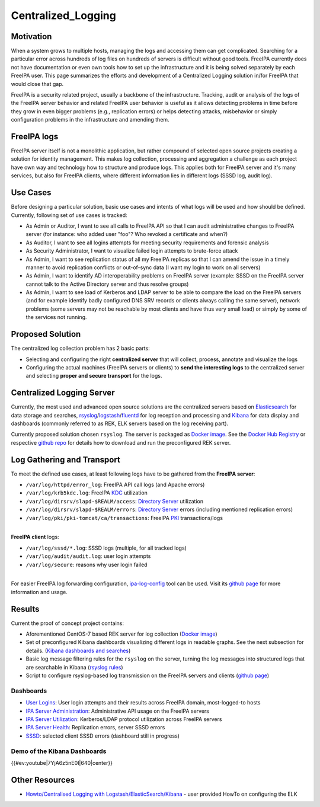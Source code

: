 Centralized_Logging
===================

Motivation
----------

When a system grows to multiple hosts, managing the logs and accessing
them can get complicated. Searching for a particular error across
hundreds of log files on hundreds of servers is difficult without good
tools. FreeIPA currently does not have documentation or even own tools
how to set up the infrastructure and it is being solved separately by
each FreeIPA user. This page summarizes the efforts and development of a
Centralized Logging solution in/for FreeIPA that would close that gap.

FreeIPA is a security related project, usually a backbone of the
infrastructure. Tracking, audit or analysis of the logs of the FreeIPA
server behavior and related FreeIPA user behavior is useful as it allows
detecting problems in time before they grow in even bigger problems
(e.g., replication errors) or helps detecting attacks, misbehavior or
simply configuration problems in the infrastructure and amending them.



FreeIPA logs
------------

FreeIPA server itself is not a monolithic application, but rather
compound of selected open source projects creating a solution for
identity management. This makes log collection, processing and
aggregation a challenge as each project have own way and technology how
to structure and produce logs. This applies both for FreeIPA server and
it's many services, but also for FreeIPA clients, where different
information lies in different logs (SSSD log, audit log).



Use Cases
---------

Before designing a particular solution, basic use cases and intents of
what logs will be used and how should be defined. Currently, following
set of use cases is tracked:

-  As Admin or Auditor, I want to see all calls to FreeIPA API so that I
   can audit administrative changes to FreeIPA server (for instance: who
   added user "foo"? Who revoked a certificate and when?)
-  As Auditor, I want to see all logins attempts for meeting security
   requirements and forensic analysis
-  As Security Administrator, I want to visualize failed login attempts
   to brute-force attack
-  As Admin, I want to see replication status of all my FreeIPA replicas
   so that I can amend the issue in a timely manner to avoid replication
   conflicts or out-of-sync data (I want my login to work on all
   servers)
-  As Admin, I want to identify AD interoperability problems on FreeIPA
   server (example: SSSD on the FreeIPA server cannot talk to the Active
   Directory server and thus resolve groups)
-  As Admin, I want to see load of Kerberos and LDAP server to be able
   to compare the load on the FreeIPA servers (and for example identify
   badly configured DNS SRV records or clients always calling the same
   server), network problems (some servers may not be reachable by most
   clients and have thus very small load) or simply by some of the
   services not running.



Proposed Solution
-----------------

The centralized log collection problem has 2 basic parts:

-  Selecting and configuring the right **centralized server** that will
   collect, process, annotate and visualize the logs
-  Configuring the actual machines (FreeIPA servers or clients) to
   **send the interesting logs** to the centralized server and selecting
   **proper and secure transport** for the logs.



Centralized Logging Server
----------------------------------------------------------------------------------------------

Currently, the most used and advanced open source solutions are the
centralized servers based on
`Elasticsearch <https://www.elastic.co/products/elasticsearch>`__ for
data storage and searches,
`rsyslog <http://www.rsyslog.com/>`__/`logstash <https://www.elastic.co/products/logstash>`__/`fluentd <http://www.fluentd.org/>`__
for log reception and processing and
`Kibana <https://www.elastic.co/products/kibana>`__ for data display and
dashboards (commonly referred to as REK, ELK servers based on the log
receiving part).

Currently proposed solution chosen ``rsyslog``. The server is packaged
as `Docker
image <https://registry.hub.docker.com/u/pschiffe/rsyslog-elasticsearch-kibana/>`__.
See the `Docker Hub
Registry <https://registry.hub.docker.com/u/pschiffe/rsyslog-elasticsearch-kibana/>`__
or respective `github
repo <https://github.com/pschiffe/rsyslog-elasticsearch-kibana>`__ for
details how to download and run the preconfigured REK server.



Log Gathering and Transport
----------------------------------------------------------------------------------------------

To meet the defined use cases, at least following logs have to be
gathered from the **FreeIPA server**:

-  ``/var/log/httpd/error_log``: FreeIPA API call logs (and Apache
   errors)
-  ``/var/log/krb5kdc.log``: FreeIPA `KDC <Kerberos>`__ utilization
-  ``/var/log/dirsrv/slapd-$REALM/access``: `Directory
   Server <Directory_Server>`__ utilization
-  ``/var/log/dirsrv/slapd-$REALM/errors``: `Directory
   Server <Directory_Server>`__ errors (including mentioned replication
   errors)
-  ``/var/log/pki/pki-tomcat/ca/transactions``: FreeIPA `PKI <PKI>`__
   transactions/logs

| 
| **FreeIPA client** logs:

-  ``/var/log/sssd/*.log``: SSSD logs (multiple, for all tracked logs)
-  ``/var/log/audit/audit.log``: user login attempts
-  ``/var/log/secure``: reasons why user login failed

| 
| For easier FreeIPA log forwarding configuration,
  `ipa-log-config <https://github.com/pschiffe/ipa-log-config>`__ tool
  can be used. Visit its `github
  page <https://github.com/pschiffe/ipa-log-config>`__ for more
  information and usage.

Results
----------------------------------------------------------------------------------------------

Current the proof of concept project contains:

-  Aforementioned CentOS-7 based REK server for log collection (`Docker
   image <https://registry.hub.docker.com/u/pschiffe/rsyslog-elasticsearch-kibana/>`__)
-  Set of preconfigured Kibana dashboards visualizing different logs in
   readable graphs. See the next subsection for details. (`Kibana
   dashboards and
   searches <https://github.com/pschiffe/rsyslog-elasticsearch-kibana/tree/master/kibana>`__)
-  Basic log message filtering rules for the ``rsyslog`` on the server,
   turning the log messages into structured logs that are searchable in
   Kibana (`rsyslog
   rules <https://github.com/pschiffe/rsyslog-elasticsearch-kibana/tree/master/rsyslog>`__)
-  Script to configure rsyslog-based log transmission on the FreeIPA
   servers and clients (`github
   page <https://github.com/pschiffe/ipa-log-config>`__)

Dashboards
^^^^^^^^^^

-  `User Logins <https://github.com/freeipa/freeipa.github.io/blob/main/src/page/Rek-user-logins.png>`__: User login attempts and
   their results across FreeIPA domain, most-logged-to hosts
-  `IPA Server
   Administration <https://github.com/freeipa/freeipa.github.io/blob/main/src/page/Rek-ipa-server-administration.png>`__:
   Administrative API usage on the FreeIPA servers
-  `IPA Server Utilization <https://github.com/freeipa/freeipa.github.io/blob/main/src/page/Rek-ipa-server-utilization.png>`__:
   Kerberos/LDAP protocol utilization across FreeIPA servers
-  `IPA Server Health <https://github.com/freeipa/freeipa.github.io/blob/main/src/page/Rek-ipa-server-health.png>`__: Replication
   errors, server SSSD errors
-  `SSSD <https://github.com/freeipa/freeipa.github.io/blob/main/src/page/Rek-sssd.png>`__: selected client SSSD errors (dashboard
   still in progress)



Demo of the Kibana Dashboards
^^^^^^^^^^^^^^^^^^^^^^^^^^^^^

{{#ev:youtube|7YjA6z5nE0I|640|center}}



Other Resources
---------------

-  `Howto/Centralised Logging with
   Logstash/ElasticSearch/Kibana <Howto/Centralised_Logging_with_Logstash/ElasticSearch/Kibana>`__
   - user provided HowTo on configuring the ELK